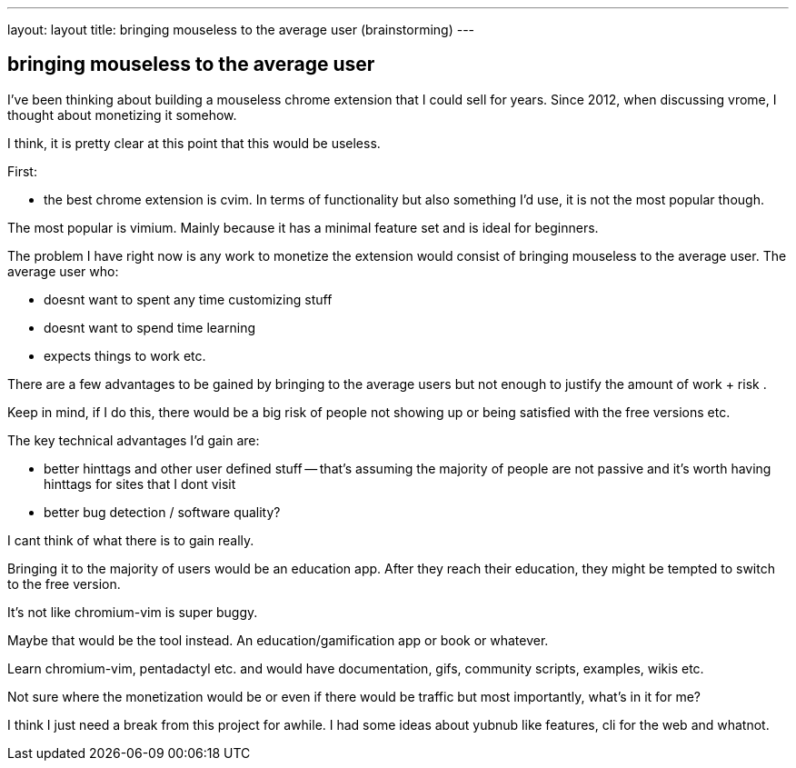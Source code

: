 ---
layout: layout
title:  bringing mouseless to the average user (brainstorming)
---


## bringing mouseless to the average user

I've been thinking about building a mouseless chrome extension that I could sell for years. 
Since 2012, when discussing vrome, I thought about monetizing it somehow. 

I think, it is pretty clear at this point that this would be useless. 

First:

- the best chrome extension is cvim. In terms of functionality but also something I'd use, it is not the most popular though. 

The most popular is vimium. Mainly because it has a minimal feature set and is ideal for beginners. 

The problem I have right now is any work to monetize the extension would consist of bringing mouseless to the average user. 
The average user who:

- doesnt want to spent any time customizing stuff
- doesnt want to spend time learning 
- expects things to work etc. 


There are a few advantages to be gained by bringing to the average users but not enough to justify the amount of work + risk . 

Keep in mind, if I do this, there would be a big risk of people not showing up or being satisfied with the free versions etc. 


The key technical advantages I'd gain are:

- better hinttags and other user defined stuff -- that's assuming the majority of people are not passive and it's worth having hinttags for sites that I dont visit
- better bug detection / software quality?

I cant think of what there is to gain really. 


Bringing it to the majority of users would be an education app. After they reach their education, they might be tempted to switch to the free version. 

It's not like chromium-vim is super buggy.

Maybe that would be the tool instead. An education/gamification app or book or whatever. 


Learn chromium-vim, pentadactyl etc. and would have documentation, gifs, community scripts, examples, wikis etc. 

Not sure where the monetization would be or even if there would be traffic but most importantly, what's in it for me?


I think I just need a break from this project for awhile. I had some ideas about yubnub like features, cli for the web and whatnot. 


